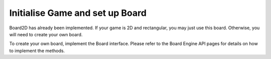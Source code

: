 ***************************
Initialise Game and set up Board
***************************

Board2D has already been implemented. If your game is 2D and rectangular, you may just use this board. Otherwise, you will need to create your own board.

To create your own board, implement the Board interface. Please refer to the Board Engine API pages for details on how to implement the methods.